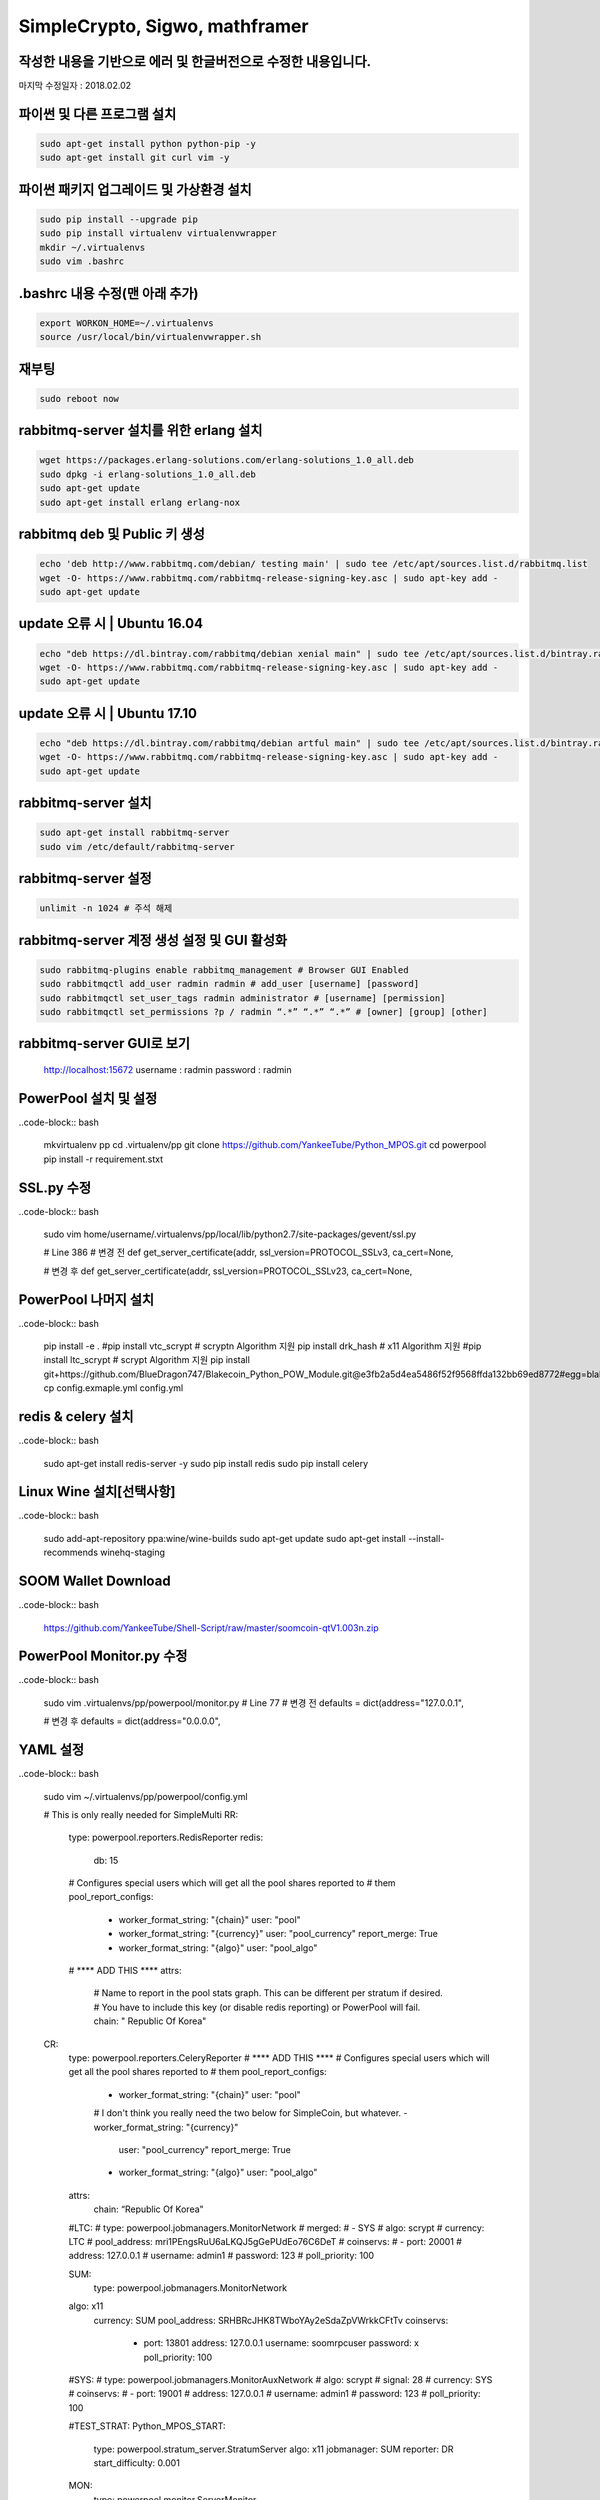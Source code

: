 ================================
SimpleCrypto, Sigwo, mathframer
================================

작성한 내용을 기반으로 에러 및 한글버전으로 수정한 내용입니다.
--------------------------------------------------------------

마지막 수정일자 : 2018.02.02



파이썬 및 다른 프로그램 설치
----------------------------
.. code-block:: bash
    
    sudo apt-get install python python-pip -y 
    sudo apt-get install git curl vim -y


파이썬 패키지 업그레이드 및 가상환경 설치
-----------------------------------------
.. code-block:: bash

    sudo pip install --upgrade pip
    sudo pip install virtualenv virtualenvwrapper
    mkdir ~/.virtualenvs
    sudo vim .bashrc


.bashrc 내용 수정(맨 아래 추가)
-------------------------------
.. code-block:: bash

    export WORKON_HOME=~/.virtualenvs
    source /usr/local/bin/virtualenvwrapper.sh


재부팅
------
.. code-block:: bash

    sudo reboot now


rabbitmq-server 설치를 위한 erlang 설치
---------------------------------------
.. code-block:: bash

    wget https://packages.erlang-solutions.com/erlang-solutions_1.0_all.deb
    sudo dpkg -i erlang-solutions_1.0_all.deb
    sudo apt-get update
    sudo apt-get install erlang erlang-nox


rabbitmq deb 및 Public 키 생성
------------------------------
.. code-block:: bash

    echo 'deb http://www.rabbitmq.com/debian/ testing main' | sudo tee /etc/apt/sources.list.d/rabbitmq.list
    wget -O- https://www.rabbitmq.com/rabbitmq-release-signing-key.asc | sudo apt-key add -
    sudo apt-get update


update 오류 시 | Ubuntu 16.04
-----------------------------
.. code-block:: bash

    echo "deb https://dl.bintray.com/rabbitmq/debian xenial main" | sudo tee /etc/apt/sources.list.d/bintray.rabbitmq.list
    wget -O- https://www.rabbitmq.com/rabbitmq-release-signing-key.asc | sudo apt-key add -
    sudo apt-get update


update 오류 시 | Ubuntu 17.10
-----------------------------
.. code-block:: bash

    echo "deb https://dl.bintray.com/rabbitmq/debian artful main" | sudo tee /etc/apt/sources.list.d/bintray.rabbitmq.list
    wget -O- https://www.rabbitmq.com/rabbitmq-release-signing-key.asc | sudo apt-key add -
    sudo apt-get update


rabbitmq-server 설치
--------------------
.. code-block:: bash

    sudo apt-get install rabbitmq-server
    sudo vim /etc/default/rabbitmq-server


rabbitmq-server 설정
--------------------
.. code-block:: bash

    unlimit -n 1024 # 주석 해제


rabbitmq-server 계정 생성 설정 및 GUI 활성화
--------------------------------------------
.. code-block:: bash

    sudo rabbitmq-plugins enable rabbitmq_management # Browser GUI Enabled
    sudo rabbitmqctl add_user radmin radmin # add_user [username] [password]
    sudo rabbitmqctl set_user_tags radmin administrator # [username] [permission]
    sudo rabbitmqctl set_permissions ?p / radmin “.*” “.*” “.*” # [owner] [group] [other]


rabbitmq-server GUI로 보기
--------------------------
    http://localhost:15672
    username : radmin
    password : radmin


PowerPool 설치 및 설정
---------------------

..code-block:: bash
    
    mkvirtualenv pp
    cd .virtualenv/pp
    git clone https://github.com/YankeeTube/Python_MPOS.git
    cd powerpool
    pip install -r requirement.stxt
    
    
SSL.py 수정
-----------

..code-block:: bash
    
    sudo vim home/username/.virtualenvs/pp/local/lib/python2.7/site-packages/gevent/ssl.py
    
    # Line 386
    # 변경 전
    def get_server_certificate(addr, ssl_version=PROTOCOL_SSLv3, ca_cert=None,
    
    # 변경 후
    def get_server_certificate(addr, ssl_version=PROTOCOL_SSLv23, ca_cert=None,
    
    
PowerPool 나머지 설치
--------------------

..code-block:: bash
    
    pip install -e .
    #pip install vtc_scrypt # scryptn Algorithm 지원
    pip install drk_hash # x11 Algorithm 지원
    #pip install ltc_scrypt # scrypt Algorithm 지원
    pip install git+https://github.com/BlueDragon747/Blakecoin_Python_POW_Module.git@e3fb2a5d4ea5486f52f9568ffda132bb69ed8772#egg=blake_hash
    cp config.exmaple.yml config.yml
    
    
redis & celery 설치
------------------

..code-block:: bash
    
    sudo apt-get install redis-server -y
    sudo pip install redis
    sudo pip install celery
    

Linux Wine 설치[선택사항]
------------------------

..code-block:: bash

    sudo add-apt-repository ppa:wine/wine-builds
    sudo apt-get update
    sudo apt-get install --install-recommends winehq-staging
    

SOOM Wallet Download
--------------------

..code-block:: bash
    
    https://github.com/YankeeTube/Shell-Script/raw/master/soomcoin-qtV1.003n.zip
    

PowerPool Monitor.py 수정
------------------------

..code-block:: bash
    
    sudo vim .virtualenvs/pp/powerpool/monitor.py
    # Line 77
    # 변경 전
    defaults = dict(address="127.0.0.1",
    
    # 변경 후
    defaults = dict(address="0.0.0.0",
    
YAML 설정
---------

..code-block:: bash
    
    sudo vim ~/.virtualenvs/pp/powerpool/config.yml
    
    
    # This is only really needed for SimpleMulti
    RR:
        type: powerpool.reporters.RedisReporter
        redis:
            db: 15
        # Configures special users which will get all the pool shares reported to
        # them
        pool_report_configs:
            - worker_format_string: "{chain}"
              user: "pool"
            - worker_format_string: "{currency}"
              user: "pool_currency"
              report_merge: True
            - worker_format_string: "{algo}"
              user: "pool_algo"

        # **** ADD THIS ****
        attrs:
            # Name to report in the pool stats graph. This can be different per stratum if desired.
            # You have to include this key (or disable redis reporting) or PowerPool will fail.
            chain: " Republic Of Korea"
    CR:
        type: powerpool.reporters.CeleryReporter
        # **** ADD THIS ****
        # Configures special users which will get all the pool shares reported to
        # them
        pool_report_configs:
            - worker_format_string: "{chain}"
              user: "pool"
            # I don't think you really need the two below for SimpleCoin, but whatever.
            - worker_format_string: "{currency}"
              user: "pool_currency"
              report_merge: True
            - worker_format_string: "{algo}"
              user: "pool_algo"
        attrs:
            chain: “Republic Of Korea"
           
        #LTC:
        #    type: powerpool.jobmanagers.MonitorNetwork
        #    merged:
        #        - SYS
        #    algo: scrypt
        #    currency: LTC
        #    pool_address: mri1PEngsRuU6aLKQJ5gGePUdEo76C6DeT
        #    coinservs:
        #        - port: 20001
        #          address: 127.0.0.1
        #          username: admin1
        #          password: 123
        #          poll_priority: 100

        SUM:
            type: powerpool.jobmanagers.MonitorNetwork
        algo: x11
            currency: SUM
            pool_address: SRHBRcJHK8TWboYAy2eSdaZpVWrkkCFtTv
            coinservs:
                - port: 13801
                  address: 127.0.0.1
                  username: soomrpcuser
                  password: x
                  poll_priority: 100

        #SYS:
        #    type: powerpool.jobmanagers.MonitorAuxNetwork
        #    algo: scrypt
        #    signal: 28
        #    currency: SYS
        #    coinservs:
        #        - port: 19001
        #          address: 127.0.0.1
        #          username: admin1
        #          password: 123
        #          poll_priority: 100

        #TEST_STRAT:
        Python_MPOS_START:
            type: powerpool.stratum_server.StratumServer
            algo: x11
            jobmanager: SUM
            reporter: DR
            start_difficulty: 0.001

        MON:
            type: powerpool.monitor.ServerMonitor

